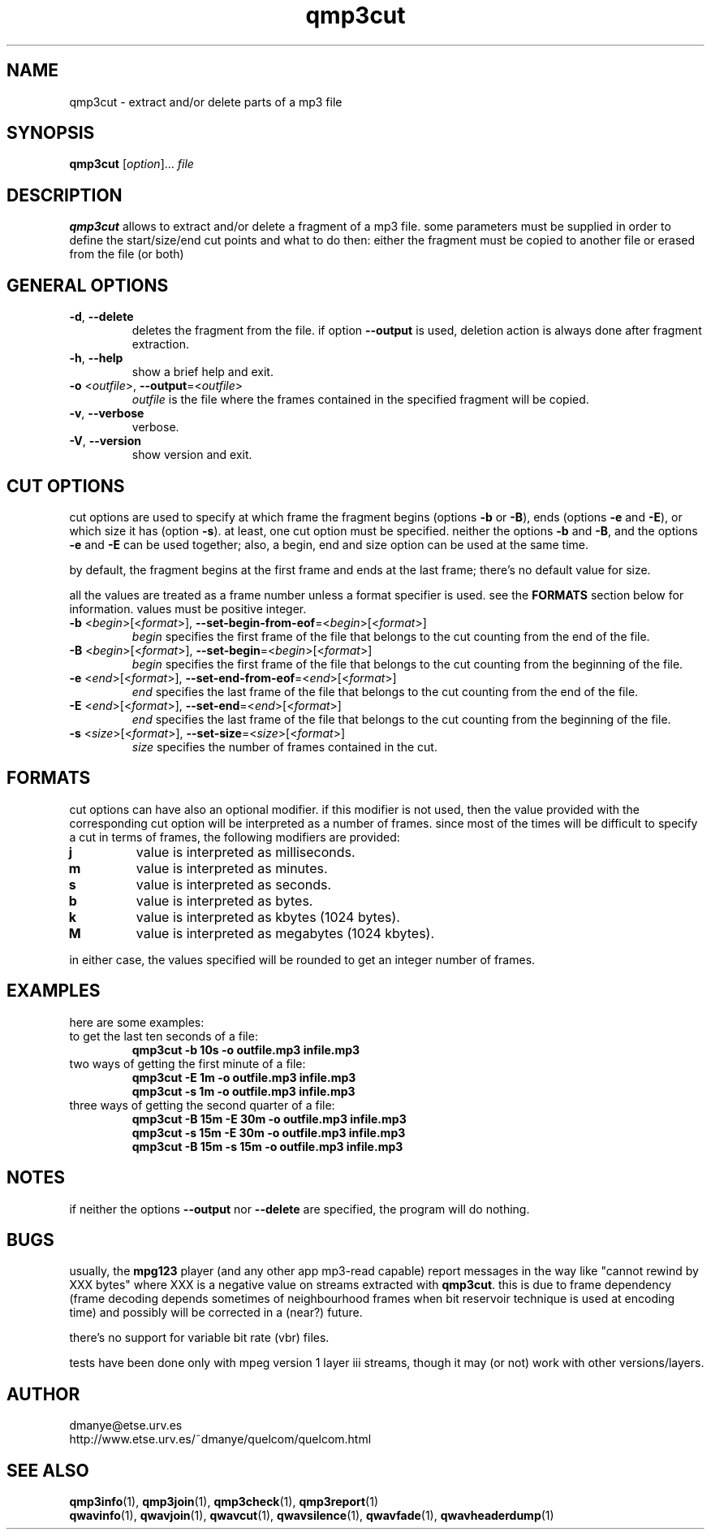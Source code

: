 .TH qmp3cut 1 "february 2001" "quelcom 0.4.0" "quelcom man pages"

.SH NAME
qmp3cut \- extract and/or delete parts of a mp3 file

.SH SYNOPSIS
.na
.B qmp3cut
.RI [ option ]...\  file
.ad

.SH DESCRIPTION 
.LP
\fBqmp3cut\fR allows to extract and/or delete a fragment of a mp3 file. some parameters must be supplied in order to define the start/size/end cut points and what to do then: either the fragment must be copied to another file or erased from the file (or both)

.SH GENERAL OPTIONS
.TP
.BR \-d ,\  \-\-delete
deletes the fragment from the file. if option \fB\-\-output\fR is used, deletion action is always done after fragment extraction.
.TP
.BR \-h ,\  \-\-help
show a brief help and exit.
.TP
\fB\-o\fR <\fIoutfile\fR>, \fB\-\-output\fR=<\fIoutfile\fR>
\fIoutfile\fR is the file where the frames contained in the specified fragment will be copied.
.TP
.BR \-v ,\  \-\-verbose
verbose.
.TP
.BR \-V ,\  \-\-version
show version and exit.

.SH CUT OPTIONS
cut options are used to specify at which frame the fragment begins (options \fB-b\fR or \fB-B\fR), ends (options \fB-e\fR and \fB-E\fR), or which size it has (option \fB-s\fR). at least, one cut option must be specified. neither the options \fB-b\fR and \fB-B\fR, and the options \fB-e\fR and \fB-E\fR can be used together; also, a begin, end and size option can be used at the same time.
.LP
by default, the fragment begins at the first frame and ends at the last frame; there's no default value for size. 
.LP
all the values are treated as a frame number unless a format specifier is used. see the \fBFORMATS\fR section below for information. values must be positive integer.
.TP
\fB\-b\fR <\fIbegin\fR>[<\fIformat\fR>], \fB\-\-set-begin-from-eof\fR=<\fIbegin\fR>[<\fIformat\fR>]
\fIbegin\fR specifies the first frame of the file that belongs to the cut counting from the end of the file.
.TP
\fB\-B\fR <\fIbegin\fR>[<\fIformat\fR>], \fB\-\-set-begin\fR=<\fIbegin\fR>[<\fIformat\fR>]
\fIbegin\fR specifies the first frame of the file that belongs to the cut counting from the beginning of the file.
.TP
\fB\-e\fR <\fIend\fR>[<\fIformat\fR>], \fB\-\-set-end-from-eof\fR=<\fIend\fR>[<\fIformat\fR>]
\fIend\fR specifies the last frame of the file that belongs to the cut counting from the end of the file.
.TP
\fB\-E\fR <\fIend\fR>[<\fIformat\fR>], \fB\-\-set-end\fR=<\fIend\fR>[<\fIformat\fR>]
\fIend\fR specifies the last frame of the file that belongs to the cut counting from the beginning of the file.
.TP
\fB\-s\fR <\fIsize\fR>[<\fIformat\fR>], \fB\-\-set-size\fR=<\fIsize\fR>[<\fIformat\fR>]
\fIsize\fR specifies the number of frames contained in the cut.

.SH FORMATS
.LP
cut options can have also an optional modifier. if this modifier is not used, then the value provided with the corresponding cut option will be interpreted as a number of frames. since most of the times will be difficult to specify a cut in terms of frames, the following modifiers are provided:
.TP
.B j
value is interpreted as milliseconds.
.TP
.B m
value is interpreted as minutes.
.TP
.B s
value is interpreted as seconds.
.TP
.B b
value is interpreted as bytes.
.TP
.B k
value is interpreted as kbytes (1024 bytes).
.TP
.B M
value is interpreted as megabytes (1024 kbytes).
.LP
in either case, the values specified will be rounded to get an integer number of frames.

.SH EXAMPLES
.LP
here are some examples:

.TP
to get the last ten seconds of a file:
.B qmp3cut -b 10s -o outfile.mp3 infile.mp3
.TP
two ways of getting the first minute of a file:
.B qmp3cut -E 1m -o outfile.mp3 infile.mp3
.br
.B qmp3cut -s 1m -o outfile.mp3 infile.mp3
.TP
three ways of getting the second quarter of a file:
.B qmp3cut -B 15m -E 30m -o outfile.mp3 infile.mp3
.br
.B qmp3cut -s 15m -E 30m -o outfile.mp3 infile.mp3
.br
.B qmp3cut -B 15m -s 15m -o outfile.mp3 infile.mp3

.SH NOTES
.LP
if neither the options \fB\-\-output\fR nor \fB\-\-delete\fR are specified, the program will do nothing.

.SH BUGS
.LP
usually, the \fBmpg123\fR player (and any other app mp3-read capable) report messages in the way like "cannot rewind by XXX bytes" where XXX is a negative value on streams extracted with \fBqmp3cut\fR. this is due to frame dependency (frame decoding depends sometimes of neighbourhood frames when bit reservoir technique is used at encoding time) and possibly will be corrected in a (near?) future.
.LP
there's no support for variable bit rate (vbr) files.
.LP
tests have been done only with mpeg version 1 layer iii streams, though it may (or not) work with other versions/layers.

.SH AUTHOR
.LP
dmanye@etse.urv.es
.br
http://www.etse.urv.es/~dmanye/quelcom/quelcom.html

.SH SEE ALSO
.BR qmp3info (1),
.BR qmp3join (1),
.BR qmp3check (1),
.BR qmp3report (1)
.br
.BR qwavinfo (1),
.BR qwavjoin (1),
.BR qwavcut (1),
.BR qwavsilence (1),
.BR qwavfade (1),
.BR qwavheaderdump (1)
